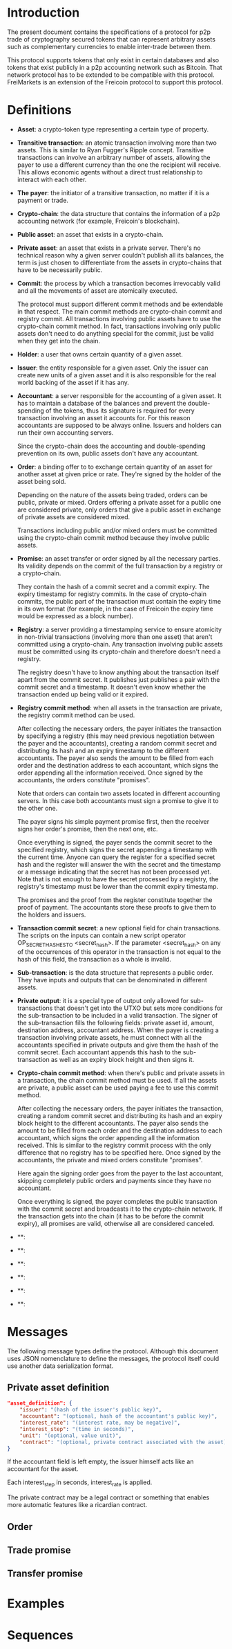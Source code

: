 
* Introduction

  The present document contains the specifications of a protocol for
p2p trade of cryptography secured tokens that can represent arbitrary
assets such as complementary currencies to enable inter-trade between
them.

This protocol supports tokens that only exist in certain databases
and also tokens that exist publicly in a p2p accounting network such
as Bitcoin. That network protocol has to be extended to be compatible
with this protocol. FreiMarkets is an extension of the Freicoin
protocol to support this protocol.

* Definitions

- *Asset*: a crypto-token type representing a certain type of
  property.

- *Transitive transaction*: an atomic transaction involving more
  than two assets. This is similar to Ryan Fugger's Ripple concept.
  Transitive transactions can involve an arbitrary number of assets,
  allowing the payer to use a different currency than the one the
  recipient will receive. This allows economic agents without a
  direct trust relationship to interact with each other.

- *The payer*: the initiator of a transitive transaction, no matter
  if it is a payment or trade.

- *Crypto-chain*: the data structure that contains the information of
  a p2p accounting network (for example, Freicoin's blockchain).

- *Public asset*: an asset that exists in a crypto-chain.

- *Private asset*: an asset that exists in a private server. There's
  no technical reason why a given server couldn't publish all its
  balances, the term is just chosen to differentiate from the assets
  in crypto-chains that have to be necessarily public.

- *Commit*: the process by which a transaction becomes irrevocably
  valid and all the movements of asset are atomically executed. 
  
  The protocol must support different commit methods and be
  extendable in that respect. The main commit methods are
  crypto-chain commit and registry commit. All transactions involving
  public assets have to use the crypto-chain commit method. In fact,
  transactions involving only public assets don't need to do anything
  special for the commit, just be valid when they get into the chain.

- *Holder*: a user that owns certain quantity of a given asset.

- *Issuer*: the entity responsible for a given asset. Only the
  issuer can create new units of a given asset and it is also
  responsible for the real world backing of the asset if it has any.

- *Accountant*: a server responsible for the accounting of a given
  asset. It has to maintain a database of the balances and prevent
  the double-spending of the tokens, thus its signature is required
  for every transaction involving an asset it accounts for. For this
  reason accountants are supposed to be always online. Issuers and
  holders can run their own accounting servers.

  Since the crypto-chain does the accounting and double-spending
  prevention on its own, public assets don't have any accountant.

- *Order*: a binding offer to to exchange certain quantity
  of an asset for another asset at given price or rate. They're
  signed by the holder of the asset being sold.

  Depending on the nature of the assets being traded, orders can be
  public, private or mixed. Orders offering a private asset for a
  public one are considered private, only orders that give a public
  asset in exchange of private assets are considered mixed.

  Transactions including public and/or mixed orders must be committed
  using the crypto-chain commit method because they involve public
  assets.

- *Promise*: an asset transfer or order signed by all the necessary
  parties. Its validity depends on the commit of the full transaction
  by a registry or a crypto-chain.

  They contain the hash of a commit secret and a commit expiry. The
  expiry timestamp for registry commits. In the case of crypto-chain
  commits, the public part of the transaction must contain the expiry
  time in its own format (for example, in the case of Freicoin the
  expiry time would be expressed as a block number).

- *Registry*: a server providing a timestamping service to ensure
  atomicity in non-trivial transactions (involving more than one
  asset) that aren't committed using a crypto-chain. Any transaction
  involving public assets must be committed using its crypto-chain and
  therefore doesn't need a registry.

  The registry doesn't have to know anything about the transaction
  itself apart from the commit secret. It publishes just publishes a
  pair with the commit secret and a timestamp. It doesn't even know
  whether the transaction ended up being valid or it expired.

- *Registry commit method*: when all assets in the transaction are
  private, the registry commit method can be used. 

  After collecting the necessary orders, the payer initiates the
  transaction by specifying a registry (this may need previous
  negotiation between the payer and the accountants), creating a
  random commit secret and distributing its hash and an expiry
  timestamp to the different accountants. The payer also sends the
  amount to be filled from each order and the destination address to
  each accountant, which signs the order appending all the information
  received. Once signed by the accountants, the orders constitute
  "promises".

  Note that orders can contain two assets located in different
  accounting servers. In this case both accountants must sign a
  promise to give it to the other one.
  
  The payer signs his simple payment promise first, then the receiver
  signs her order's promise, then the next one, etc.

  Once everything is signed, the payer sends the commit secret to the
  specified registry, which signs the secret appending a timestamp
  with the current time. Anyone can query the register for a specified
  secret hash and the register will answer the with the secret and the
  timestamp or a message indicating that the secret has not been
  processed yet. Note that is not enough to have the secret processed
  by a registry, the registry's timestamp must be lower than the
  commit expiry timestamp.

  The promises and the proof from the register constitute together
  the proof of payment. The accountants store these proofs to give
  them to the holders and issuers.

- *Transaction commit secret*: a new optional field for chain
  transactions. The scripts on the inputs can contain a new script
  operator OP_SECRET_HASHES_TO <secret_hash>. If the parameter
  <secret_hash> on any of the occurrences of this operator in the
  transaction is not equal to the hash of this field, the transaction
  as a whole is invalid.

- *Sub-transaction*: is the data structure that represents a public
  order. They have inputs and outputs that can be denominated in
  different assets.
  
- *Private output*: it is a special type of output only allowed for
  sub-transactions that doesn't get into the UTXO but sets more
  conditions for the sub-transaction to be included in a valid
  transaction. The signer of the sub-transaction fills the following
  fields: private asset id, amount, destination address, accountant
  address. When the payer is creating a transaction involving private
  assets, he must connect with all the accountants specified in
  private outputs and give them the hash of the commit secret. Each
  accountant appends this hash to the sub-transaction as well as an
  expiry block height and then signs it. 

- *Crypto-chain commit method*: when there's public and private assets
  in a transaction, the chain commit method must be used. If all the
  assets are private, a public asset can be used paying a fee to use
  this commit method.

  After collecting the necessary orders, the payer initiates the
  transaction, creating a random commit secret and distributing its
  hash and an expiry block height to the different accountants. The
  payer also sends the amount to be filled from each order and the
  destination address to each accountant, which signs the order
  appending all the information received. This is similar to the
  registry commit process with the only difference that no registry
  has to be specified here. Once signed by the accountants, the
  private and mixed orders constitute "promises".

  Here again the signing order goes from the payer to the last
  accountant, skipping completely public orders and payments since
  they have no accountant.

  Once everything is signed, the payer completes the public
  transaction with the commit secret and broadcasts it to the
  crypto-chain network. If the transaction gets into the chain (it has
  to be before the commit expiry), all promises are valid, otherwise
  all are considered canceled.

- **: 

- **: 

- **: 

- **: 

- **: 

- **: 

* Messages

  The following message types define the protocol. Although this
  document uses JSON nomenclature to define the messages, the
  protocol itself could use another data serialization format.

** Private asset definition

#+BEGIN_SRC json
"asset_definition": {
    "issuer": "(hash of the issuer's public key)",
    "accountant": "(optional, hash of the accountant's public key)",
    "interest_rate": "(interest rate, may be negative)",
    "interest_step": "(time in seconds)",
    "unit": "(optional, value unit)",
    "contract": "(optional, private contract associated with the asset)"
}
#+END_SRC

   If the accountant field is left empty, the issuer himself
   acts like an accountant for the asset.

   Each interest_step in seconds, interest_rate is applied.

   The private contract may be a legal contract or something that
   enables more automatic features like a ricardian contract.

** Order

** Trade promise

** Transfer promise

** 

* Examples
** 
* Sequences

